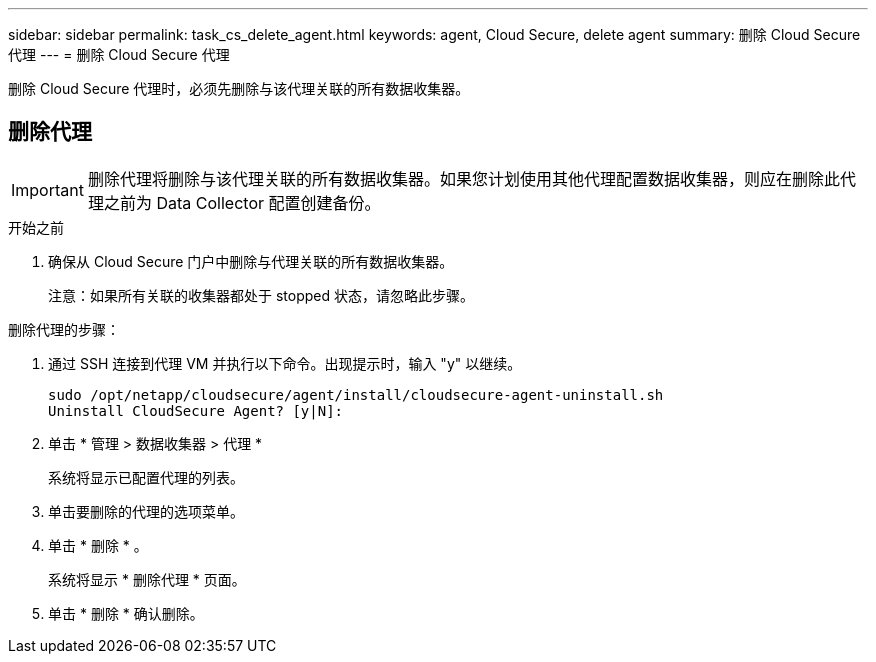 ---
sidebar: sidebar 
permalink: task_cs_delete_agent.html 
keywords: agent, Cloud Secure, delete agent 
summary: 删除 Cloud Secure 代理 
---
= 删除 Cloud Secure 代理


[role="lead"]
删除 Cloud Secure 代理时，必须先删除与该代理关联的所有数据收集器。



== 删除代理


IMPORTANT: 删除代理将删除与该代理关联的所有数据收集器。如果您计划使用其他代理配置数据收集器，则应在删除此代理之前为 Data Collector 配置创建备份。

.开始之前
. 确保从 Cloud Secure 门户中删除与代理关联的所有数据收集器。
+
注意：如果所有关联的收集器都处于 stopped 状态，请忽略此步骤。



.删除代理的步骤：
. 通过 SSH 连接到代理 VM 并执行以下命令。出现提示时，输入 "y" 以继续。
+
....
sudo /opt/netapp/cloudsecure/agent/install/cloudsecure-agent-uninstall.sh
Uninstall CloudSecure Agent? [y|N]:
....
. 单击 * 管理 > 数据收集器 > 代理 *
+
系统将显示已配置代理的列表。

. 单击要删除的代理的选项菜单。
. 单击 * 删除 * 。
+
系统将显示 * 删除代理 * 页面。

. 单击 * 删除 * 确认删除。

